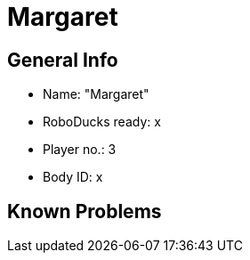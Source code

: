 = Margaret

== General Info
* Name: "Margaret"
* RoboDucks ready: x
* Player no.: 3
* Body ID: x

== Known Problems
